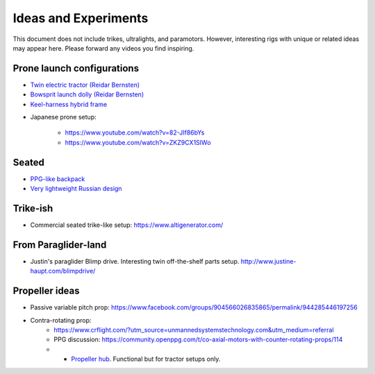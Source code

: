 ************************************************
Ideas and Experiments
************************************************

This document does not include trikes, ultralights, and paramotors. However, interesting rigs with unique or related ideas may appear here. Please forward any videos you find inspiring. 

Prone launch configurations
================================

* `Twin electric tractor (Reidar Bernsten) <https://www.youtube.com/watch?v=z-OrT9RGfFI>`_
* `Bowsprit launch dolly (Reidar Bernsten) <https://www.youtube.com/watch?v=VLn4_wpWyus>`_
* `Keel-harness hybrid frame <https://www.youtube.com/watch?v=UyrObtpiGWA&t=3s>`_

.. image:: images/bielfeldprone.png

* Japanese prone setup: 
  
   * https://www.youtube.com/watch?v=82-JIf86bYs
   * https://www.youtube.com/watch?v=ZKZ9CX1SIWo

.. image:: images/jprone.png

Seated
=================================

* `PPG-like backpack <https://www.youtube.com/watch?v=Q0gEOvI-T_s>`_
* `Very lightweight Russian design <https://www.youtube.com/watch?v=KkwsizoLIQ8>`_


Trike-ish
====================

* Commercial seated trike-like setup: https://www.altigenerator.com/

From Paraglider-land
========================

* Justin's paraglider Blimp drive. Interesting twin off-the-shelf parts setup. http://www.justine-haupt.com/blimpdrive/

Propeller ideas
================================

* Passive variable pitch prop: https://www.facebook.com/groups/904566026835865/permalink/944285446197256
* Contra-rotating prop: 
    * https://www.crflight.com/?utm_source=unmannedsystemstechnology.com&utm_medium=referral
    * PPG discussion: https://community.openppg.com/t/co-axial-motors-with-counter-rotating-props/114
    * * `Propeller hub <https://www.f3aunlimited.com/airplane-accessories/falcon-82mm-carbon-fiber-spinner-with-cnc-cooling>`_. Functional but for tractor setups only. 




